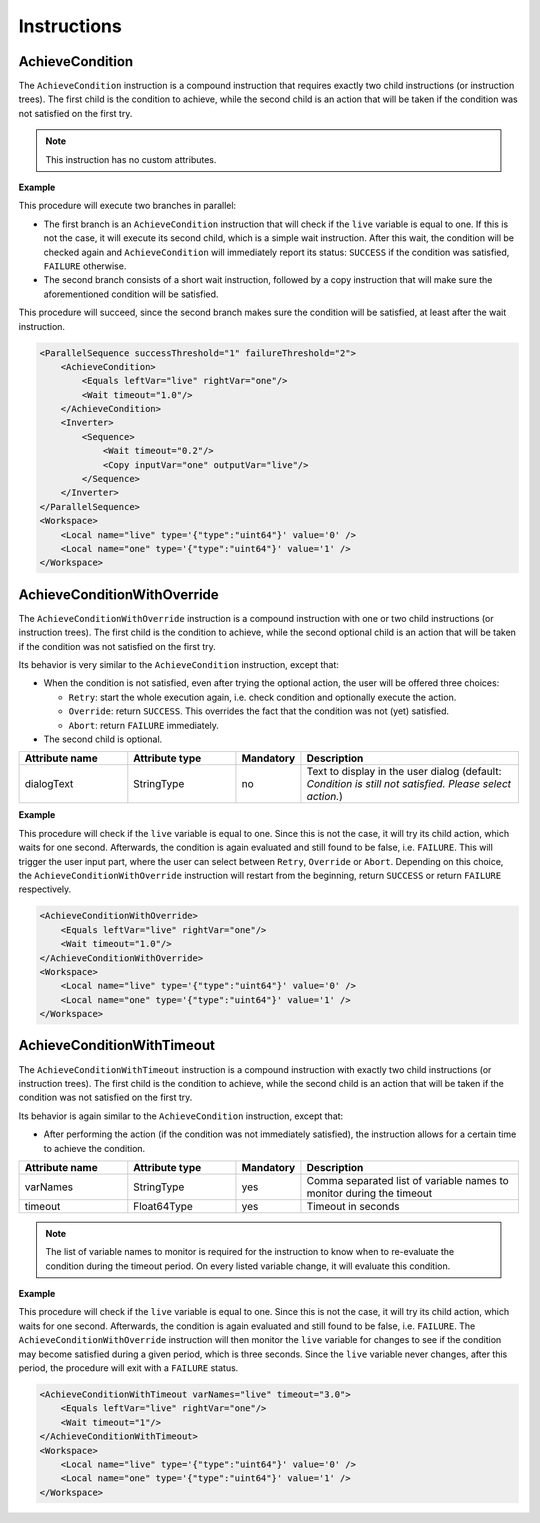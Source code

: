 Instructions
------------

AchieveCondition
^^^^^^^^^^^^^^^^

The ``AchieveCondition`` instruction is a compound instruction that requires exactly two child instructions (or instruction trees). The first child is the condition to achieve, while the second child is an action that will be taken if the condition was not satisfied on the first try.

.. note::

   This instruction has no custom attributes.

.. _achieve_cond_example:

**Example**

This procedure will execute two branches in parallel:

* The first branch is an ``AchieveCondition`` instruction that will check if the ``live`` variable is equal to one. If this is not the case, it will execute its second child, which is a simple wait instruction. After this wait, the condition will be checked again and ``AchieveCondition`` will immediately report its status: ``SUCCESS`` if the condition was satisfied, ``FAILURE`` otherwise.
* The second branch consists of a short wait instruction, followed by a copy instruction that will make sure the aforementioned condition will be satisfied.

This procedure will succeed, since the second branch makes sure the condition will be satisfied, at least after the wait instruction.

.. code-block:: xml

    <ParallelSequence successThreshold="1" failureThreshold="2">
        <AchieveCondition>
            <Equals leftVar="live" rightVar="one"/>
            <Wait timeout="1.0"/>
        </AchieveCondition>
        <Inverter>
            <Sequence>
                <Wait timeout="0.2"/>
                <Copy inputVar="one" outputVar="live"/>
            </Sequence>
        </Inverter>
    </ParallelSequence>
    <Workspace>
        <Local name="live" type='{"type":"uint64"}' value='0' />
        <Local name="one" type='{"type":"uint64"}' value='1' />
    </Workspace>

AchieveConditionWithOverride
^^^^^^^^^^^^^^^^^^^^^^^^^^^^

The ``AchieveConditionWithOverride`` instruction is a compound instruction with one or two child instructions (or instruction trees). The first child is the condition to achieve, while the second optional child is an action that will be taken if the condition was not satisfied on the first try.

Its behavior is very similar to the ``AchieveCondition`` instruction, except that:

* When the condition is not satisfied, even after trying the optional action, the user will be offered three choices:

  * ``Retry``: start the whole execution again, i.e. check condition and optionally execute the action.
  * ``Override``: return ``SUCCESS``. This overrides the fact that the condition was not (yet) satisfied.
  * ``Abort``: return ``FAILURE`` immediately.

* The second child is optional.

.. list-table::
   :widths: 25 25 15 50
   :header-rows: 1

   * - Attribute name
     - Attribute type
     - Mandatory
     - Description
   * - dialogText
     - StringType
     - no
     - Text to display in the user dialog (default: `Condition is still not satisfied. Please select action.`)

.. _achieve_cond_override_example:

**Example**

This procedure will check if the ``live`` variable is equal to one. Since this is not the case, it will try its child action, which waits for one second. Afterwards, the condition is again evaluated and still found to be false, i.e. ``FAILURE``. This will trigger the user input part, where the user can select between ``Retry``, ``Override`` or ``Abort``. Depending on this choice, the
``AchieveConditionWithOverride`` instruction will restart from the beginning, return ``SUCCESS`` or return ``FAILURE`` respectively.

.. code-block:: xml

    <AchieveConditionWithOverride>
        <Equals leftVar="live" rightVar="one"/>
        <Wait timeout="1.0"/>
    </AchieveConditionWithOverride>
    <Workspace>
        <Local name="live" type='{"type":"uint64"}' value='0' />
        <Local name="one" type='{"type":"uint64"}' value='1' />
    </Workspace>

AchieveConditionWithTimeout
^^^^^^^^^^^^^^^^^^^^^^^^^^^

The ``AchieveConditionWithTimeout`` instruction is a compound instruction with exactly two child instructions (or instruction trees). The first child is the condition to achieve, while the second child is an action that will be taken if the condition was not satisfied on the first try.

Its behavior is again similar to the ``AchieveCondition`` instruction, except that:

* After performing the action (if the condition was not immediately satisfied), the instruction allows for a certain time to achieve the condition.

.. list-table::
   :widths: 25 25 15 50
   :header-rows: 1

   * - Attribute name
     - Attribute type
     - Mandatory
     - Description
   * - varNames
     - StringType
     - yes
     - Comma separated list of variable names to monitor during the timeout
   * - timeout
     - Float64Type
     - yes
     - Timeout in seconds

.. note::

   The list of variable names to monitor is required for the instruction to know when to re-evaluate the condition during the timeout period. On every listed variable change, it will evaluate this condition.

.. _achieve_cond_timeout_example:

**Example**

This procedure will check if the ``live`` variable is equal to one. Since this is not the case, it will try its child action, which waits for one second. Afterwards, the condition is again evaluated and still found to be false, i.e. ``FAILURE``. The ``AchieveConditionWithOverride`` instruction will then monitor the ``live`` variable for changes to see if the condition may become satisfied during a given period, which is three seconds. Since the ``live`` variable never changes, after this period, the procedure will exit with a ``FAILURE`` status.

.. code-block:: xml

    <AchieveConditionWithTimeout varNames="live" timeout="3.0">
        <Equals leftVar="live" rightVar="one"/>
        <Wait timeout="1"/>
    </AchieveConditionWithTimeout>
    <Workspace>
        <Local name="live" type='{"type":"uint64"}' value='0' />
        <Local name="one" type='{"type":"uint64"}' value='1' />
    </Workspace>
